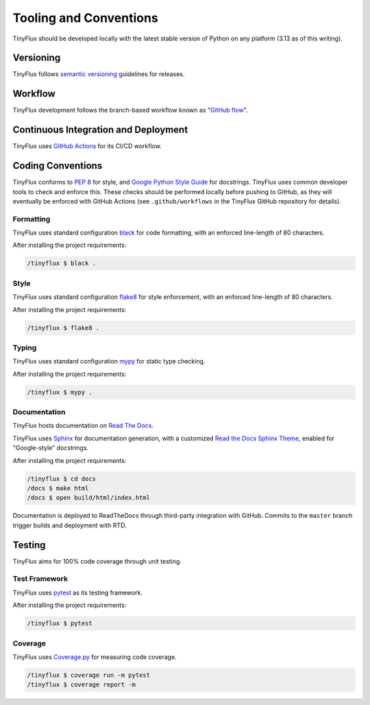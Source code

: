 Tooling and Conventions
=======================

TinyFlux should be developed locally with the latest stable version of Python on any platform  (3.13 as of this writing).


Versioning
----------

TinyFlux follows `semantic versioning`_ guidelines for releases.


Workflow
--------

TinyFlux development follows the branch-based workflow known as "`GitHub flow`_".


Continuous Integration and Deployment
-------------------------------------

TinyFlux uses `GitHub Actions`_ for its CI/CD workflow.


Coding Conventions
------------------

TinyFlux conforms to `PEP 8`_ for style, and `Google Python Style Guide`_ for docstrings.  TinyFlux uses common developer tools to check and enforce this.  These checks should be performed locally before pushing to GitHub, as they will eventually be enforced with GitHub Actions (see ``.github/workflows`` in the TinyFlux GitHub repository for details).


Formatting
^^^^^^^^^^

TinyFlux uses standard configuration black_ for code formatting, with an enforced line-length of 80 characters.

After installing the project requirements:

.. code-block:: bash

   /tinyflux $ black .


Style
^^^^^

TinyFlux uses standard configuration flake8_ for style enforcement, with an enforced line-length of 80 characters.

After installing the project requirements:

.. code-block:: bash

   /tinyflux $ flake8 .

Typing
^^^^^^

TinyFlux uses standard configuration mypy_ for static type checking.

After installing the project requirements:

.. code-block:: bash

   /tinyflux $ mypy .

Documentation
^^^^^^^^^^^^^

TinyFlux hosts documentation on `Read The Docs`_.

TinyFlux uses Sphinx_ for documentation generation, with a customized `Read the Docs Sphinx Theme`_, enabled for "Google-style" docstrings.

After installing the project requirements:

.. code-block:: bash

   /tinyflux $ cd docs
   /docs $ make html
   /docs $ open build/html/index.html

Documentation is deployed to ReadTheDocs through third-party integration with GitHub. Commits to the ``master`` branch trigger builds and deployment with RTD.

Testing
-------

TinyFlux aims for 100% code coverage through unit testing.


Test Framework
^^^^^^^^^^^^^^

TinyFlux uses pytest_ as its testing framework.

After installing the project requirements:

.. code-block:: bash

   /tinyflux $ pytest

Coverage
^^^^^^^^

TinyFlux uses Coverage.py_ for measuring code coverage.

.. code-block:: bash

   /tinyflux $ coverage run -m pytest
   /tinyflux $ coverage report -m



.. _PEP 8: https://peps.python.org/pep-0008/
.. _Google Python Style Guide: https://google.github.io/styleguide/pyguide.html
.. _black: https://black.readthedocs.io/en/stable/
.. _flake8: https://flake8.pycqa.org/en/latest/
.. _mypy: https://mypy.readthedocs.io/en/stable/
.. _Sphinx: https://www.sphinx-doc.org/en/master/
.. _Read the Docs Sphinx Theme: https://sphinx-rtd-theme.readthedocs.io/en/stable/
.. _pytest: https://docs.pytest.org/en/7.1.x/
.. _Coverage.py: https://coverage.readthedocs.io/en/6.3.3/
.. _GitHub Actions: https://docs.github.com/en/actions
.. _Read the Docs: https://readthedocs.org/
.. _semantic versioning: https://semver.org/
.. _GitHub flow: https://docs.github.com/en/get-started/quickstart/github-flow
